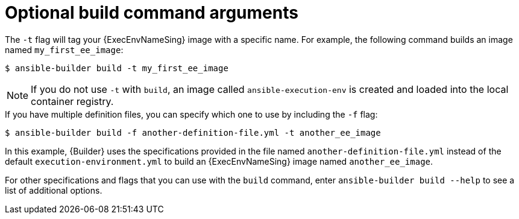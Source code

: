 [id="con-optional-build-command-arguments"]

= Optional build command arguments

The `-t` flag will tag your {ExecEnvNameSing} image with a specific name. 
For example, the following command builds an image named `my_first_ee_image`:

====
----
$ ansible-builder build -t my_first_ee_image
----
====

[NOTE]
====
If you do not use `-t` with `build`, an image called `ansible-execution-env` is created and loaded into the local container registry.
====

[example]
If you have multiple definition files, you can specify which one to use by including the `-f` flag:

====
----
$ ansible-builder build -f another-definition-file.yml -t another_ee_image
----
====

In this example, {Builder} uses the specifications provided in the file named `another-definition-file.yml` instead of the default `execution-environment.yml` to build an {ExecEnvNameSing} image named `another_ee_image`.

For other specifications and flags that you can use with the `build` command, enter `ansible-builder build --help` to see a list of additional options.
